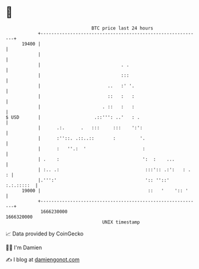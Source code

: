 * 👋

#+begin_example
                                   BTC price last 24 hours                    
               +------------------------------------------------------------+ 
         19400 |                                                            | 
               |                                                            | 
               |                              . .                           | 
               |                              :::                           | 
               |                         ..   :' '.                         | 
               |                         ::   :   :                         | 
               |                       . ::   :   :                         | 
   $ USD       |                    .::''': ..'   : .                       | 
               |      .:.      .   :::     :::    ':':                      | 
               |      :''::. .::..::       :         '.                     | 
               |      :   ''.:  '                     :                     | 
               | .    :                               ':  :    ...          | 
               | :.. .:                                :::':: .:':   : .  : | 
               |.''':'                                 ':: ''::' :.:.:::::  | 
         19000 |                                        ::   '    ':: '     | 
               +------------------------------------------------------------+ 
                1666230000                                        1666320000  
                                       UNIX timestamp                         
#+end_example
📈 Data provided by CoinGecko

🧑‍💻 I'm Damien

✍️ I blog at [[https://www.damiengonot.com][damiengonot.com]]
